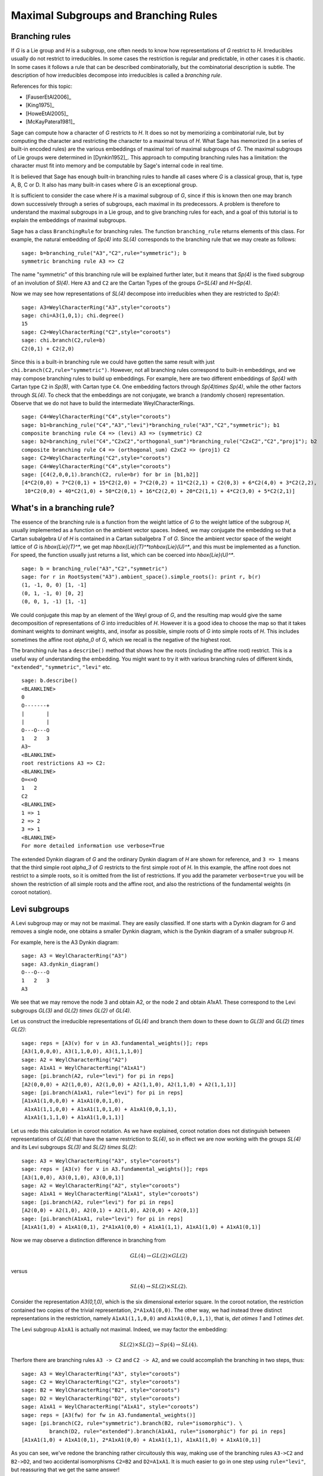 .. linkall

-------------------------------------
Maximal Subgroups and Branching Rules
-------------------------------------

Branching rules
---------------

If `G` is a Lie group and `H` is a subgroup, one often needs to know
how representations of `G` restrict to `H`. Irreducibles usually do
not restrict to irreducibles. In some cases the restriction is regular
and predictable, in other cases it is chaotic. In some cases it
follows a rule that can be described combinatorially, but the
combinatorial description is subtle. The description of how
irreducibles decompose into irreducibles is called a *branching rule*.

References for this topic:

- [FauserEtAl2006]_

- [King1975]_

- [HoweEtAl2005]_

- [McKayPatera1981]_

Sage can compute how a character of `G` restricts to `H`. It does
so not by memorizing a combinatorial rule, but by computing the
character and restricting the character to a maximal torus of `H`.
What Sage has memorized (in a series of built-in encoded rules)
are the various embeddings of maximal tori of maximal subgroups of `G`.
The maximal subgroups of Lie groups were determined in [Dynkin1952]_.
This approach to computing branching rules has a limitation: the
character must fit into memory and be computable by Sage's
internal code in real time.

It is believed that Sage has enough built-in branching rules to handle all
cases where `G` is a classical group, that is, type A, B, C or D. It also has
many built-in cases where `G` is an exceptional group.

It is sufficient to consider the case where `H` is a maximal
subgroup of `G`, since if this is known then one may branch down
successively through a series of subgroups, each maximal in its
predecessors. A problem is therefore to understand the maximal
subgroups in a Lie group, and to give branching rules for each,
and a goal of this tutorial is to explain the embeddings of
maximal subgroups.

Sage has a class ``BranchingRule`` for branching rules. The function
``branching_rule`` returns elements of this class. For example,
the natural embedding of `Sp(4)` into `SL(4)` corresponds to
the branching rule that we may create as follows::

    sage: b=branching_rule("A3","C2",rule="symmetric"); b
    symmetric branching rule A3 => C2

The name "symmetric" of this branching rule will be
explained further later, but it means that `Sp(4)` is
the fixed subgroup of an involution of `Sl(4)`.
Here ``A3`` and ``C2`` are the Cartan Types of the groups
`G=SL(4)` and `H=Sp(4)`.

Now we may see how representations of `SL(4)` decompose
into irreducibles when they are restricted to `Sp(4)`::

    sage: A3=WeylCharacterRing("A3",style="coroots")
    sage: chi=A3(1,0,1); chi.degree()
    15
    sage: C2=WeylCharacterRing("C2",style="coroots")
    sage: chi.branch(C2,rule=b)
    C2(0,1) + C2(2,0)

Since this is a built-in branching rule we could have
gotten the same result with just ``chi.branch(C2,rule="symmetric")``.
However, not all branching rules correspond to built-in
embeddings, and we may compose branching rules to build
up embeddings. For example, here are two different
embeddings of `Sp(4)` with Cartan type ``C2`` in
`Sp(8)`, with Cartan type ``C4``. One embedding
factors through `Sp(4)\times Sp(4)`, while the
other factors through `SL(4)`. To check that the embeddings
are not conjugate, we branch a (randomly chosen) representation.
Observe that we do not have to build the intermediate
WeylCharacterRings.

::

    sage: C4=WeylCharacterRing("C4",style="coroots")
    sage: b1=branching_rule("C4","A3","levi")*branching_rule("A3","C2","symmetric"); b1
    composite branching rule C4 => (levi) A3 => (symmetric) C2
    sage: b2=branching_rule("C4","C2xC2","orthogonal_sum")*branching_rule("C2xC2","C2","proj1"); b2
    composite branching rule C4 => (orthogonal_sum) C2xC2 => (proj1) C2
    sage: C2=WeylCharacterRing("C2",style="coroots")
    sage: C4=WeylCharacterRing("C4",style="coroots")
    sage: [C4(2,0,0,1).branch(C2, rule=br) for br in [b1,b2]]
    [4*C2(0,0) + 7*C2(0,1) + 15*C2(2,0) + 7*C2(0,2) + 11*C2(2,1) + C2(0,3) + 6*C2(4,0) + 3*C2(2,2),
     10*C2(0,0) + 40*C2(1,0) + 50*C2(0,1) + 16*C2(2,0) + 20*C2(1,1) + 4*C2(3,0) + 5*C2(2,1)]


What's in a branching rule?
---------------------------

The essence of the branching rule is a function from the
weight lattice of `G` to the weight lattice of the subgroup `H`,
usually implemented as a function on the ambient vector
spaces. Indeed, we may conjugate the embedding so that a
Cartan subalgebra `U` of `H` is contained in a Cartan subalgebra
`T` of `G`. Since the ambient vector space of the weight
lattice of `G` is `\hbox{Lie}(T)^*`, we get map
`\hbox{Lie}(T)^*\to\hbox{Lie}(U)^*`, and this must be
implemented as a function. For speed, the function usually
just returns a list, which can be coerced into `\hbox{Lie}(U)^*`.

::

    sage: b = branching_rule("A3","C2","symmetric")
    sage: for r in RootSystem("A3").ambient_space().simple_roots(): print r, b(r)
    (1, -1, 0, 0) [1, -1]
    (0, 1, -1, 0) [0, 2]
    (0, 0, 1, -1) [1, -1]

We could conjugate this map by an element of the Weyl
group of `G`, and the resulting map would give the same
decomposition of representations of `G` into irreducibles
of `H`. However it is a good idea to choose the map so
that it takes dominant weights to dominant weights, and,
insofar as possible, simple roots of `G` into
simple roots of `H`. This includes sometimes the affine root `\alpha_0`
of `G`, which we recall is the negative of the highest root.

The branching rule has a ``describe()`` method that shows how
the roots (including the affine root) restrict. This is a
useful way of understanding the embedding. You might
want to try it with various branching rules of different
kinds, ``"extended"``, ``"symmetric"``, ``"levi"`` etc.

::

    sage: b.describe()
    <BLANKLINE>
    0
    O-------+
    |       |
    |       |
    O---O---O
    1   2   3
    A3~
    <BLANKLINE>
    root restrictions A3 => C2:
    <BLANKLINE>
    O=<=O
    1   2
    C2
    <BLANKLINE>
    1 => 1
    2 => 2
    3 => 1
    <BLANKLINE>
    For more detailed information use verbose=True
    
The extended Dynkin diagram of `G` and the ordinary
Dynkin diagram of `H` are shown for reference, and
``3 => 1`` means that the third simple root `\alpha_3`
of `G` restricts to the first simple root of `H`.
In this example, the affine root does not restrict to
a simple roots, so it is omitted from the list of
restrictions. If you add the parameter ``verbose=true`` you will
be shown the restriction of all simple roots and the
affine root, and also the restrictions of the fundamental weights
(in coroot notation).

Levi subgroups
--------------

A Levi subgroup may or may not be maximal. They are easily
classified. If one starts with a Dynkin diagram for `G` and removes a
single node, one obtains a smaller Dynkin diagram, which is the Dynkin
diagram of a smaller subgroup `H`.

For example, here is the A3 Dynkin diagram:

::

    sage: A3 = WeylCharacterRing("A3")
    sage: A3.dynkin_diagram()
    O---O---O
    1   2   3
    A3

We see that we may remove the node 3 and obtain A2, or the node 2 and
obtain A1xA1. These correspond to the Levi subgroups `GL(3)` and
`GL(2) \times GL(2)` of `GL(4)`.

Let us construct the irreducible
representations of `GL(4)` and branch them down to these down to
`GL(3)` and `GL(2) \times GL(2)`::

    sage: reps = [A3(v) for v in A3.fundamental_weights()]; reps
    [A3(1,0,0,0), A3(1,1,0,0), A3(1,1,1,0)]
    sage: A2 = WeylCharacterRing("A2")
    sage: A1xA1 = WeylCharacterRing("A1xA1")
    sage: [pi.branch(A2, rule="levi") for pi in reps]
    [A2(0,0,0) + A2(1,0,0), A2(1,0,0) + A2(1,1,0), A2(1,1,0) + A2(1,1,1)]
    sage: [pi.branch(A1xA1, rule="levi") for pi in reps]
    [A1xA1(1,0,0,0) + A1xA1(0,0,1,0),
     A1xA1(1,1,0,0) + A1xA1(1,0,1,0) + A1xA1(0,0,1,1),
     A1xA1(1,1,1,0) + A1xA1(1,0,1,1)]

Let us redo this calculation in coroot notation. As we have explained,
coroot notation does not distinguish between representations of
`GL(4)` that have the same restriction to `SL(4)`, so in effect we are
now working with the groups `SL(4)` and its Levi subgroups `SL(3)` and
`SL(2) \times SL(2)`::

    sage: A3 = WeylCharacterRing("A3", style="coroots")
    sage: reps = [A3(v) for v in A3.fundamental_weights()]; reps
    [A3(1,0,0), A3(0,1,0), A3(0,0,1)]
    sage: A2 = WeylCharacterRing("A2", style="coroots")
    sage: A1xA1 = WeylCharacterRing("A1xA1", style="coroots")
    sage: [pi.branch(A2, rule="levi") for pi in reps]
    [A2(0,0) + A2(1,0), A2(0,1) + A2(1,0), A2(0,0) + A2(0,1)]
    sage: [pi.branch(A1xA1, rule="levi") for pi in reps]
    [A1xA1(1,0) + A1xA1(0,1), 2*A1xA1(0,0) + A1xA1(1,1), A1xA1(1,0) + A1xA1(0,1)]

Now we may observe a distinction difference in branching from

.. MATH::

    GL(4) \to GL(2) \times GL(2)

versus

.. MATH::

    SL(4) \to SL(2) \times SL(2).

Consider the representation `A3(0,1,0)`, which is the six dimensional exterior
square. In the coroot notation, the restriction contained two copies of the
trivial representation, ``2*A1xA1(0,0)``. The other way, we had instead three
distinct representations in the restriction, namely ``A1xA1(1,1,0,0)`` and
``A1xA1(0,0,1,1)``, that is, `\det \otimes 1` and `1 \otimes \det`.

The Levi subgroup ``A1xA1`` is actually not maximal. Indeed, we may
factor the embedding:

.. MATH::

    SL(2) \times SL(2) \to Sp(4) \to SL(4).

Therfore there are branching rules ``A3 -> C2`` and ``C2 -> A2``, and
we could accomplish the branching in two steps, thus::

    sage: A3 = WeylCharacterRing("A3", style="coroots")
    sage: C2 = WeylCharacterRing("C2", style="coroots")
    sage: B2 = WeylCharacterRing("B2", style="coroots")
    sage: D2 = WeylCharacterRing("D2", style="coroots")
    sage: A1xA1 = WeylCharacterRing("A1xA1", style="coroots")
    sage: reps = [A3(fw) for fw in A3.fundamental_weights()]
    sage: [pi.branch(C2, rule="symmetric").branch(B2, rule="isomorphic"). \
             branch(D2, rule="extended").branch(A1xA1, rule="isomorphic") for pi in reps]
    [A1xA1(1,0) + A1xA1(0,1), 2*A1xA1(0,0) + A1xA1(1,1), A1xA1(1,0) + A1xA1(0,1)]

As you can see, we've redone the branching rather circuitously this
way, making use of the branching rules ``A3->C2`` and ``B2->D2``, and
two accidental isomorphisms ``C2=B2`` and ``D2=A1xA1``. It is much
easier to go in one step using ``rule="levi"``, but reassuring that we
get the same answer!

Subgroups classified by the extended Dynkin diagram
---------------------------------------------------

It is also true that if we remove one node from the extended Dynkin
diagram that we obtain the Dynkin diagram of a subgroup. For example::

    sage: G2 = WeylCharacterRing("G2", style="coroots")
    sage: G2.extended_dynkin_diagram()
      3
    O=<=O---O
    1   2   0
    G2~

Observe that by removing the 1 node that we obtain an A2 Dynkin
diagram. Therefore the exceptional group G2 contains a copy of
`SL(3)`. We branch the two representations of G2 corresponding to the
fundamental weights to this copy of A2::

    sage: G2 = WeylCharacterRing("G2", style="coroots")
    sage: A2 = WeylCharacterRing("A2", style="coroots")
    sage: [G2(f).degree() for f in G2.fundamental_weights()]
    [7, 14]
    sage: [G2(f).branch(A2, rule="extended") for f in G2.fundamental_weights()]
    [A2(0,0) + A2(0,1) + A2(1,0), A2(0,1) + A2(1,0) + A2(1,1)]

The two representations of G2, of degrees 7 and 14 respectively, are
the action on the octonions of trace zero and the adjoint
representation.

For embeddings of this type, the rank of the subgroup `H` is the same
as the rank of `G`. This is in contrast with embeddings of Levi type,
where `H` has rank one less than `G`.

Levi subgroups of `G_2`
-----------------------

The exceptional group `G_2` has two Levi subgroups of type
`A_1`. Neither is maximal, as we can see from the extended
Dynkin diagram: the subgroups `A_1\times A_1` and `A_2`
are maximal and each contains a Levi subgroup. (Actually
`A_1\times A_1` contains a conjugate of both.) Only
the Levi subgroup containing the short root is implemented
as an instance of ``rule="levi"``. To obtain the other,
use the rule

     branching_rule("G2","A2","extended")*branching_rule("A2","A1","levi")

which branches to the `A_1` Levi subgroup containing a long root.

Orthogonal and symplectic subgroups of orthogonal and symplectic groups
-----------------------------------------------------------------------

If `G = \hbox{SO}(n)` then `G` has a subgroup `\hbox{SO}(n-1)`. Depending on
whether `n` is even or odd, we thus have branching rules
``['D',r]`` to ``['B',r-1]`` or ``['B',r]`` to ``['D',r]``. These are
handled as follows::

     sage: branching_rule("B4","D4",rule="extended")
     extended branching rule B4 => D4
     sage: branching_rule("D4","B3",rule="symmetric")
     symmetric branching rule D4 => B3

If `G = \hbox{SO}(r+s)` then `G` has a subgroup `\hbox{SO}(r) \times \hbox{SO}(s)`. This
lifts to an embedding of the universal covering groups

.. MATH::

    \hbox{spin}(r) \times \hbox{spin}(s) \to \hbox{spin}(r+s).

Sometimes this embedding is of extended type, and sometimes it is
not. It is of extended type unless `r` and `s` are both odd. If it is
of extended type then you may use ``rule="extended"``. In any case you
may use ``rule="orthogonal_sum"``. The name refer to the origin of the
embedding `SO(r) \times SO(s) \to SO(r+s)` from the decomposition of
the underlying quadratic space as a direct sum of two orthogonal
subspaces.

There are four cases depending on the parity of `r` and `s`. For
example, if `r = 2k` and `s = 2l` we have an embedding::

    ['D',k] x ['D',l] --> ['D',k+l]

This is of extended type. Thus consider the embedding
``D4xD3 -> D7``. Here is the extended Dynkin diagram::

      0 O           O 7
        |           |
        |           |
    O---O---O---O---O---O
    1   2   3   4   5   6

Removing the 4 vertex results in a disconnected Dynkin diagram::

      0 O           O 7
        |           |
        |           |
    O---O---O       O---O
    1   2   3       5   6

This is ``D4xD3``.  Therefore use the "extended" branching rule:

::

    sage: D7 = WeylCharacterRing("D7", style="coroots")
    sage: D4xD3 = WeylCharacterRing("D4xD3", style="coroots")
    sage: spin = D7(D7.fundamental_weights()[7]); spin
    D7(0,0,0,0,0,0,1)
    sage: spin.branch(D4xD3, rule="extended")
    D4xD3(0,0,1,0,0,1,0) + D4xD3(0,0,0,1,0,0,1)

But we could equally well use the "orthogonal_sum" rule::

    sage: spin.branch(D4xD3, rule="orthogonal_sum")
    D4xD3(0,0,1,0,0,1,0) + D4xD3(0,0,0,1,0,0,1)

Similarly we have embeddings::

    ['D',k] x ['B',l] --> ['B',k+l]

These are also of extended type. For example consider the embedding of
``D3xB2->B5``. Here is the ``B5`` extended Dynkin diagram::

        O 0
        |
        |
    O---O---O---O=>=O
    1   2   3   4   5

Removing the 3 node gives::

        O 0
        |
    O---O       O=>=O
    1   2       4   5

and this is the Dynkin diagram or ``D3xB2``. For such branchings we
again use either ``rule="extended"`` or ``rule="orthogonal_sum"``.

Finally, there is an embedding ::

    ['B',k] x ['B',l] --> ['D',k+l+1]

This is *not* of extended type, so you may not use ``rule="extended"``.
You *must* use ``rule="orthogonal_sum"``::

    sage: D5 = WeylCharacterRing("D5",style="coroots")
    sage: B2xB2 = WeylCharacterRing("B2xB2",style="coroots")
    sage: [D5(v).branch(B2xB2,rule="orthogonal_sum") for v in D5.fundamental_weights()]
    [B2xB2(1,0,0,0) + B2xB2(0,0,1,0),
     B2xB2(0,2,0,0) + B2xB2(1,0,1,0) + B2xB2(0,0,0,2),
     B2xB2(0,2,0,0) + B2xB2(0,2,1,0) + B2xB2(1,0,0,2) + B2xB2(0,0,0,2),
     B2xB2(0,1,0,1), B2xB2(0,1,0,1)]

Non-maximal Levi subgroups and Projection from Reducible Types
--------------------------------------------------------------

Not all Levi subgroups are maximal. Recall that the Dynkin-diagram
of a Levi subgroup `H` of `G` is obtained by removing a node
from the Dynkin diagram of `G`. Removing the same node from
the extended Dynkin diagram of `G` results in the Dynkin
diagram of a subgroup of `G` that is strictly larger than
`H`. However this subgroup may or may not be proper, so the
Levi subgroup may or may not be maximal.

If the Levi subgroup is not maximal, the branching rule
may or may not be implemented in Sage. However if it is
not implemented, it may be constructed as a composition
of two branching rules.

For example ``branching_rule("E6","A5","levi") returns
a not-implemented error and the advice to branch to
``A5xA1``. And we can see from the extended Dynkin
diagram of `E_6` that indeed `A_5` is not a maximal
subgroup, since removing node 2 from the extended
Dynkin diagram (see below) gives ``A5xA1``. To
construct the branching rule to `A_5` we may proceed
as follows::

    sage: b = branching_rule("E6","A5xA1","extended")*branching_rule("A5xA1","A5","proj1"); b
    composite branching rule E6 => (extended) A5xA1 => (proj1) A5
    sage: E6=WeylCharacterRing("E6",style="coroots")
    sage: A5=WeylCharacterRing("A5",style="coroots")
    sage: E6(0,1,0,0,0,0).branch(A5,rule=b)
    3*A5(0,0,0,0,0) + 2*A5(0,0,1,0,0) + A5(1,0,0,0,1)
    sage: b.describe()
    <BLANKLINE>
            O 0
            |
            |
            O 2
            |
            |
    O---O---O---O---O
    1   3   4   5   6
    E6~
    root restrictions E6 => A5:
    <BLANKLINE>
    O---O---O---O---O
    1   2   3   4   5
    A5
    <BLANKLINE>
    0 => (zero)
    1 => 1
    3 => 2
    4 => 3
    5 => 4
    6 => 5
    <BLANKLINE>
    For more detailed information use verbose=True

Note that it is not necessary to construct the WeylCharacterRing
for the intermediate group ``A5xA1``.

This last example illustrates another common problem:
how to extract one component from a reducible root system.
We used the rule ``"proj1"`` to extract the first component.
We could similarly use ``"proj2"`` to get the second, or
more generally any combination of components::

    sage: branching_rule("A2xB2xG2","A2xG2","proj13")
    proj13 branching rule A2xB2xG2 => A2xG2

Symmetric subgroups
-------------------

If `G` admits an outer automorphism (usually of order two) then we may
try to find the branching rule to the fixed subgroup `H`. It can be
arranged that this automorphism maps the maximal torus `T` to itself
and that a maximal torus `U` of `H` is contained in `T`.

Suppose that the Dynkin diagram of `G` admits an automorphism. Then
`G` itself admits an outer automorphism. The Dynkin diagram of the
group `H` of invariants may be obtained by "folding" the Dynkin
diagram of `G` along the automorphism. The exception is the branching
rule `GL(2r) \to SO(2r)`.

Here are the branching rules that can be obtained using
``rule="symmetric"``.

+------------+-------------+---------------------------+
| `G`        | `H`         | Cartan Types              |
+============+=============+===========================+
| `GL(2r)`   | `Sp(2r)`    | ``['A',2r-1] => ['C',r]`` |
+------------+-------------+---------------------------+
| `GL(2r+1)` | `SO(2r+1)`  | ``['A',2r] => ['B',r]``   |
+------------+-------------+---------------------------+
| `GL(2r)`   | `SO(2r)`    | ``['A',2r-1] => ['D',r]`` |
+------------+-------------+---------------------------+
| `SO(2r)`   | `SO(2r-1)`  | ``['D',r] => ['B',r-1]``  |
+------------+-------------+---------------------------+
| `E_6`      | `F_4`       | ``['E',6] => ['F',4]``    |
+------------+-------------+---------------------------+


Tensor products
---------------

If `G_1` and `G_2` are Lie groups, and we have representations
`\pi_1: G_1 \to GL(n)` and `\pi_2: G_2 \to GL(m)` then the tensor
product is a representation of `G_1 \times G_2`. It has its image
in `GL(nm)` but sometimes this is conjugate to a subgroup of `SO(nm)`
or `Sp(nm)`. In particular we have the following cases.

+-------------------+---------------------------+------------------------------------------+
| Group             | Subgroup                  | Cartan Types                             |
+===================+===========================+==========================================+
| `GL(rs)`          | `GL(r)\times GL(s)`       | ``['A', rs-1] => ['A',r-1] x ['A',s-1]`` |
+-------------------+---------------------------+------------------------------------------+
| `SO(4rs+2r+2s+1)` | `SO(2r+1)\times SO(2s+1)` | ``['B',2rs+r+s] => ['B',r] x ['B',s]``   |
+-------------------+---------------------------+------------------------------------------+
| `SO(4rs+2s)`      | `SO(2r+1)\times SO(2s)`   | ``['D',2rs+s] => ['B',r] x ['D',s]``     |
+-------------------+---------------------------+------------------------------------------+
| `SO(4rs)`         | `SO(2r)\times SO(2s)`     | ``['D',2rs] => ['D',r] x ['D',s]``       |
+-------------------+---------------------------+------------------------------------------+
| `SO(4rs)`         | `Sp(2r)\times Sp(2s)`     | ``['D',2rs] => ['C',r] x ['C',s]``       |
+-------------------+---------------------------+------------------------------------------+
| `Sp(4rs+2s)`      | `SO(2r+1)\times Sp(2s)`   | ``['C',2rs+s] => ['B',r] x ['C',s]``     |
+-------------------+---------------------------+------------------------------------------+
| `Sp(4rs)`         | `Sp(2r)\times SO(2s)`     | ``['C',2rs] => ['C',r] x ['D',s]``       |
+-------------------+---------------------------+------------------------------------------+

These branching rules are obtained using ``rule="tensor"``.


Symmetric powers
----------------

The `k`-th symmetric and exterior power homomorphisms map
`GL(n) \to GL \left({n+k-1 \choose k} \right)` and
`GL \left({n \choose k} \right)`. The corresponding branching rules
are not implemented but a special case is. The `k`-th symmetric power
homomorphism `SL(2) \to GL(k+1)` has its image inside of `SO(2r+1)` if
`k = 2r` and inside of `Sp(2r)` if `k = 2r-1`. Hence there are
branching rules::

    ['B',r] => A1
    ['C',r] => A1

and these may be obtained using ``rule="symmetric_power"``.


Plethysms
---------

The above branching rules are sufficient for most cases, but a few
fall between the cracks. Mostly these involve maximal subgroups of
fairly small rank.

The rule ``rule="plethysm"`` is a powerful rule that includes any
branching rule from types A, B, C or D as a special case. Thus it
could be used in place of the above rules and would give the same
results. However, it is most useful when branching from `G` to a
maximal subgroup `H` such that `rank(H) < rank(G)-1`.

We consider a homomorphism `H \to G` where `G` is one of `SL(r+1)`,
`SO(2r+1)`, `Sp(2r)` or `SO(2r)`. The function
``branching_rule_from_plethysm`` produces the corresponding branching
rule. The main ingredient is the character `\chi` of the
representation of `H` that is the homomorphism to `GL(r+1)`,
`GL(2r+1)` or `GL(2r)`.

Let us consider the symmetric fifth power representation of
`SL(2)`. This is implemented above by ``rule="symmetric_power"``, but
suppose we want to use ``rule="plethysm"``. First we construct the
homomorphism by invoking its character, to be called ``chi``::

    sage: A1 = WeylCharacterRing("A1", style="coroots")
    sage: chi = A1([5])
    sage: chi.degree()
    6
    sage: chi.frobenius_schur_indicator()
    -1

This confirms that the character has degree 6 and is symplectic, so it
corresponds to a homomorphism `SL(2) \to Sp(6)`, and there is a
corresponding branching rule ``C3 => A1``::

    sage: A1 = WeylCharacterRing("A1", style="coroots")
    sage: C3 = WeylCharacterRing("C3", style="coroots")
    sage: chi = A1([5])
    sage: sym5rule = branching_rule_from_plethysm(chi, "C3")
    sage: [C3(hwv).branch(A1, rule=sym5rule) for hwv in C3.fundamental_weights()]
    [A1(5), A1(4) + A1(8), A1(3) + A1(9)]

This is identical to the results we would obtain using
``rule="symmetric_power"``::

    sage: A1 = WeylCharacterRing("A1", style="coroots")
    sage: C3 = WeylCharacterRing("C3", style="coroots")
    sage: [C3(v).branch(A1, rule="symmetric_power") for v in C3.fundamental_weights()]
    [A1(5), A1(4) + A1(8), A1(3) + A1(9)]

But the next example of plethysm gives a branching rule not available
by other methods::

    sage: G2 = WeylCharacterRing("G2", style="coroots")
    sage: D7 = WeylCharacterRing("D7", style="coroots")
    sage: ad = G2(0,1); ad.degree()
    14
    sage: ad.frobenius_schur_indicator()
    1
    sage: for r in D7.fundamental_weights():  # long time (26s on sage.math, 2012)
    ....:    print D7(r).branch(G2, rule=branching_rule_from_plethysm(ad, "D7"))
    ....:
    G2(0,1)
    G2(0,1) + G2(3,0)
    G2(0,0) + G2(2,0) + G2(3,0) + G2(0,2) + G2(4,0)
    G2(0,1) + G2(2,0) + G2(1,1) + G2(0,2) + G2(2,1) + G2(4,0) + G2(3,1)
    G2(1,0) + G2(0,1) + G2(1,1) + 2*G2(3,0) + 2*G2(2,1) + G2(1,2) + G2(3,1) + G2(5,0) + G2(0,3)
    G2(1,1)
    G2(1,1)


In this example, `ad` is the 14-dimensional adjoint representation of the
exceptional group `G_2`. Since the Frobenius-Schur indicator is 1, the
representation is orthogonal, and factors through `SO(14)`, that is, `D7`.

Miscellaneous other subgroups
-----------------------------

Use ``rule="miscellaneous"`` for the following rules.

    .. MATH::

        \begin{aligned}
        B_3 & \to G_2,
	\\ E_6 & \to A_2,
	\\ E_6 & \to G_2,
        \\ F_4 & \to G_2 \times A_1,
        \\ E_6 & \to G_2 \times A_2,
        \\ E_7 & \to G_2 \times C_3,
        \\ E_7 & \to F_4 \times A_1,
        \\ E_8 & \to G_2 \times F_4.
        \end{aligned}

The first rule corresponds to the embedding of `G_2` in
`\hbox{SO}(7)` in its action on the trace zero octonions.
The two branching rules from `E_6` to `G_2` or `A_2`
are described in [Testerman1989]_. We caution the reader
that Theorem G.2 of that paper, proved there in positive
characteristic is false over the complex numbers. On
the other hand, the assumption of characteristic `p`
is not important for Theorems G.1 and A.1, which
describe the torus embeddings, hence contain enough
information to compute the branching rule. There
are other ways of embedding ``G_2`` or ``A_2`` into
``E_6``.  These may embeddings be characterized by the
condition that the two 27-dimensional representations of
``E_6`` restrict irreducibly to ``G_2`` or ``A_2``.
Their images are maximal subgroups.

The remaining rules come about as follows. Let `G` be
`F_4`, `E_6`, `E_7` or `E_8`, and let `H` be `G_2`,
or else (if `G=E_7`) `F_4`. We embed `H` into `G`
in the most obvious way; that is, in the chain
of subgroups

    .. MATH::

       G_2\subset F_4\subset E_6 \subset E_7 \subset E_8

Regarding the branching rule ``E_6\to G_2\times A_2``,
Rubenthaler [Rubenthaler2008]_ describes the embedding
and applies it in an interesting way.

Maximal A1 subgroups of Exceptional Groups
------------------------------------------

There are seven embeddings of `SL(2)` into an exceptional
group as a maximal subgroup: one each for `G_2` and `F_4`,
two nonconjugate embeddings for `E_7` and three for `E_8`
These are constructed in [Testerman1992]_. Create the
corresponding branching rules as follows. The names of
the rules are roman numerals referring to the seven
cases of Testerman's Theorem 1::

       sage: branching_rule("G2","A1","i")
       i branching rule G2 => A1
       sage: branching_rule("F4","A1","ii")
       ii branching rule F4 => A1
       sage: branching_rule("E7","A1","iii")
       iii branching rule E7 => A1
       sage: branching_rule("E7","A1","iv")
       iv branching rule E7 => A1
       sage: branching_rule("E8","A1","v")
       v branching rule E8 => A1
       sage: branching_rule("E8","A1","vi")
       vi branching rule E8 => A1
       sage: branching_rule("E8","A1","vii")
       vii branching rule E8 => A1

The embeddings are characterized by the root
restrictions in their branching rules: usually
a simple root of the ambient group `G` restricts
to the unique simple root of `A_1`, except for
root `\alpha_4` for rules iv, vi and vii,
and the root `\alpha_6` for root vii; this is
essentially the way Testerman characterizes
the embeddings, and this information may
be obtained from Sage by employing the 
``describe()`` method of the branching rule.
Thus::

       sage: branching_rule("E8","A1","vii").describe()
       <BLANKLINE>
               O 2
               |
               |
       O---O---O---O---O---O---O---O
       1   3   4   5   6   7   8   0
       E8~
       root restrictions E8 => A1:
       <BLANKLINE>
       O
       1
       A1
       <BLANKLINE>       
       1 => 1
       2 => 1
       3 => 1
       4 => (zero)
       5 => 1
       6 => (zero)
       7 => 1
       8 => 1
       <BLANKLINE>       
       For more detailed information use verbose=True

Writing your own branching rules
--------------------------------

Sage has many built-in branching rules, enough to handle most
cases. We believe there are only a few branching rules that
cannot be created by using the tools you already have, all
of which are related to the exceptional groups. Of all the
branching rules listed in [McKayPatera1981]_ the only ones
that are not implemented or constructible by plethysms
are given by the following table. The information given
in this table is not intended to suffice to describe the embedding.
See [Dynkin1952]_ or [Seitz1991]_ for descriptions of these
subgroups. We hope that all of these may eventually be implemented.

    .. MATH::

      \begin{aligned}
      E_6 & \to C_4, A_2, G_2
      \\ E_7 &\to A_2,  A_1, A_1, A_1\times A_1
      \\ E_8 & \to C_2 , A_1\times A_2 , A_1 , A_1 , A_1                                                           
      \\ F_4 & \to A_1
      \end{aligned}

If you need a case such as one of these where there
is no existing rule, you may code it by hand. As we
have already explained, the branching rule is a
function from the weight lattice of ``G`` to the
weight lattice of ``H``, and if you supply this you
can write your own branching rules.

As an example, let us consider how to implement the branching rule
``A3 -> C2``.  Here ``H = C2 = Sp(4)`` embedded as a subgroup in
``A3 = GL(4).`` The Cartan subalgebra `\hbox{Lie}(U)` consists of
diagonal matrices with eigenvalues ``u1, u2, -u2, -u1``. Then
``C2.space()`` is the two dimensional vector spaces consisting of the
linear functionals ``u1`` and ``u2`` on ``U``. On the other hand
`Lie(T) = \mathbf{R}^4`. A convenient way to see the restriction is to
think of it as the adjoint of the map ``[u1,u2] -> [u1,u2,-u2,-u1]``,
that is, ``[x0,x1,x2,x3] -> [x0-x3,x1-x2].`` Hence we may encode the
rule::

    def brule(x):
        return [x[0]-x[3], x[1]-x[2]]

or simply::

    brule = lambda x: [x[0]-x[3], x[1]-x[2]]

Let us check that this agrees with the built-in rule::

    sage: A3 = WeylCharacterRing(['A', 3])
    sage: C2 = WeylCharacterRing(['C', 2])
    sage: brule = lambda x: [x[0]-x[3], x[1]-x[2]]
    sage: A3(1,1,0,0).branch(C2, rule=brule)
    C2(0,0) + C2(1,1)
    sage: A3(1,1,0,0).branch(C2, rule="symmetric")
    C2(0,0) + C2(1,1)

Although this works, it is better to make the rule
into an element of the BranchingRule class, as follows.

::

    sage: brule = BranchingRule("A3","C2",lambda x : [x[0]-x[3], x[1]-x[2]],"custom")
    sage: A3(1,1,0,0).branch(C2, rule=brule)
    C2(0,0) + C2(1,1)

Automorphisms and triality
--------------------------

The case where `G=H` can be treated as a special case of a branching
rule. In most cases if `G` has a nontrivial outer automorphism, it
has order two, corresponding to the symmetry of the Dynkin diagram.
Such an involution exists in the cases `A_r`, `D_r`, `E_6`.

So the automorphism acts on the representations of `G`, and its
effect may be computed using the branching rule code::

    sage: A4 = WeylCharacterRing("A4",style="coroots")
    sage: A4(1,0,1,0).degree()
    45
    sage: A4(0,1,0,1).degree()
    45
    sage: A4(1,0,1,0).branch(A4,rule="automorphic")
    A4(0,1,0,1)

In the special case where `G=D4`, the Dynkin diagram has
extra symmetries, and these correspond to outer automorphisms
of the group. These are implemented as the ``"triality"``
branching rule.

    sage: branching_rule("D4","D4","triality").describe()
    <BLANKLINE>
        O 4
        |
        |
    O---O---O
    1   |2  3
        |
        O 0
    D4~
    root restrictions D4 => D4:
    <BLANKLINE>
        O 4
        |
        |
    O---O---O
    1   2   3
    D4
    <BLANKLINE>
    1 => 3
    2 => 2
    3 => 4
    4 => 1
    <BLANKLINE>
    For more detailed information use verbose=True

Triality his is not an automorphisms of `SO(8)`, but
of its double cover `spin(8)`. Note that `spin(8)` has
three representations of degree 8, namely the standard
representation of `SO(8)` and the two
eight-dimensional spin representations. These are
permuted by triality::

    sage: D4=WeylCharacterRing("D4",style="coroots")
    sage: D4(0,0,0,1).branch(D4,rule="triality")
    D4(1,0,0,0)
    sage: D4(0,0,0,1).branch(D4,rule="triality").branch(D4,rule="triality")
    D4(0,0,1,0)
    sage: D4(0,0,0,1).branch(D4,rule="triality").branch(D4,rule="triality").branch(D4,rule="triality")
    D4(0,0,0,1)

By contrast, ``rule="automorphic"`` simply interchanges the two
spin representations, as it always does in Type D::

    sage: D4(0,0,0,1).branch(D4,rule="automorphic")
    D4(0,0,1,0)
    sage: D4(0,0,1,0).branch(D4,rule="automorphic")
    D4(0,0,0,1)
